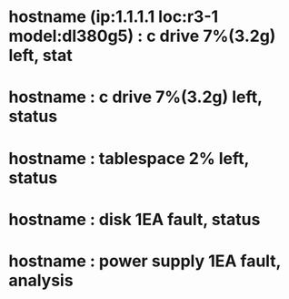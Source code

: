 * hostname (ip:1.1.1.1 loc:r3-1 model:dl380g5) : c drive 7%(3.2g) left, stat
* hostname : c drive 7%(3.2g) left, status
* hostname : tablespace 2% left, status
* hostname : disk 1EA fault, status
* hostname : power supply 1EA fault, analysis
